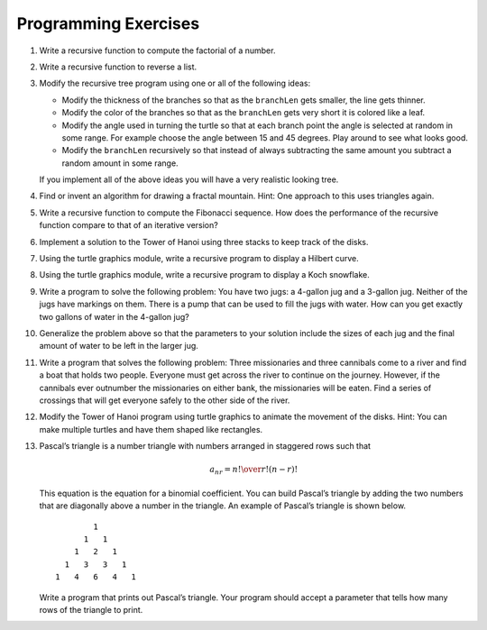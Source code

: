 ..  Copyright (C)  Brad Miller, David Ranum, Jeffrey Elkner, Peter Wentworth, Allen B. Downey, Chris
    Meyers, and Dario Mitchell.  Permission is granted to copy, distribute
    and/or modify this document under the terms of the GNU Free Documentation
    License, Version 1.3 or any later version published by the Free Software
    Foundation; with Invariant Sections being Forward, Prefaces, and
    Contributor List, no Front-Cover Texts, and no Back-Cover Texts.  A copy of
    the license is included in the section entitled "GNU Free Documentation
    License".

Programming Exercises
---------------------

#. Write a recursive function to compute the factorial of a number.

   .. actex:: ex_rec_1

      def computeFactorial(number):
            #your code here

      ====

      from unittest.gui import TestCaseGui

      class myTests(TestCaseGui):

          def testOne(self):
              self.assertEqual(computeFactorial(0),1,"Your function failed with input 0")
              self.assertEqual(computeFactorial(1),1,"Your function failed with input 1")
              self.assertEqual(computeFactorial(2),2,"Your function failed with input 2")
              self.assertEqual(computeFactorial(3),6,"Your function failed with input 3")
              self.assertEqual(computeFactorial(4),24,"Your function failed with input 4")
              self.assertEqual(computeFactorial(8),40320,"Your function failed with input 8")

      myTests().main()

#. Write a recursive function to reverse a list.

   .. actex:: ex_rec_2

      def reverseList(lst):
          #your code here


      ====

      from unittest.gui import TestCaseGui

      class myTests(TestCaseGui):
          def testOne(self):
              self.assertEqual(reverseList([1,2,3,4,5]), [5,4,3,2,1], "Your function failed with input [1,2,3,4,5]")
              self.assertEqual(reverseList(['Hello','World','!']), ['!','World','Hello'], "Your function failed with input ['Hello,'World','!']")
              self.assertEqual(reverseList(['Python',100,'35','Computer Science']), ['Computer Science', '35', 100, 'Python'], "Your function failed with input ['Python,100,'35','Computer Science']")

      myTests().main()

#. Modify the recursive tree program using one or all of the following
   ideas:

   -  Modify the thickness of the branches so that as the ``branchLen``
      gets smaller, the line gets thinner.

   -  Modify the color of the branches so that as the ``branchLen`` gets
      very short it is colored like a leaf.

   -  Modify the angle used in turning the turtle so that at each branch
      point the angle is selected at random in some range. For example
      choose the angle between 15 and 45 degrees. Play around to see
      what looks good.

   -  Modify the ``branchLen`` recursively so that instead of always
      subtracting the same amount you subtract a random amount in some
      range.

   If you implement all of the above ideas you will have a very
   realistic looking tree.
   
   .. actex:: ex_rec_3
      :nocodelens:

#. Find or invent an algorithm for drawing a fractal mountain. Hint: One
   approach to this uses triangles again.
   
   .. actex:: ex_rec_4
      :nocodelens:

#. Write a recursive function to compute the Fibonacci sequence. How
   does the performance of the recursive function compare to that of an
   iterative version?
   
   .. actex:: ex_rec_5

#. Implement a solution to the Tower of Hanoi using three stacks to keep
   track of the disks.
   
   .. actex:: ex_rec_6

#. Using the turtle graphics module, write a recursive program to
   display a Hilbert curve.
   
   .. actex:: ex_rec_7
      :nocodelens:

#. Using the turtle graphics module, write a recursive program to
   display a Koch snowflake.
   
   .. actex:: ex_rec_8
      :nocodelens:

#. Write a program to solve the following problem: You have two jugs: a
   4-gallon jug and a 3-gallon jug. Neither of the jugs have markings on
   them. There is a pump that can be used to fill the jugs with water.
   How can you get exactly two gallons of water in the 4-gallon jug?

   .. actex:: ex_rec_9

#. Generalize the problem above so that the parameters to your solution
   include the sizes of each jug and the final amount of water to be
   left in the larger jug.
   
   .. actex:: ex_rec_10

#. Write a program that solves the following problem: Three missionaries
   and three cannibals come to a river and find a boat that holds two
   people. Everyone must get across the river to continue on the
   journey. However, if the cannibals ever outnumber the missionaries on
   either bank, the missionaries will be eaten. Find a series of
   crossings that will get everyone safely to the other side of the
   river.
   
   .. actex:: ex_rec_11

#. Modify the Tower of Hanoi program using turtle graphics to animate
   the movement of the disks. Hint: You can make multiple turtles and
   have them shaped like rectangles.

   .. actex:: ex_rec_12
      :nocodelens:

#. Pascal’s triangle is a number triangle with numbers arranged in
   staggered rows such that 

   .. math::
      a_{nr} = {n! \over{r! (n-r)!}}
   
   This equation is the equation for a binomial coefficient. You can
   build Pascal’s triangle by adding the two numbers that are diagonally
   above a number in the triangle. An example of Pascal’s triangle is
   shown below.

   ::

                         1
                       1   1
                     1   2   1
                   1   3   3   1
                 1   4   6   4   1

   Write a program that prints out Pascal’s triangle. Your program
   should accept a parameter that tells how many rows of the triangle to
   print.
   
   .. actex:: ex_rec_13

